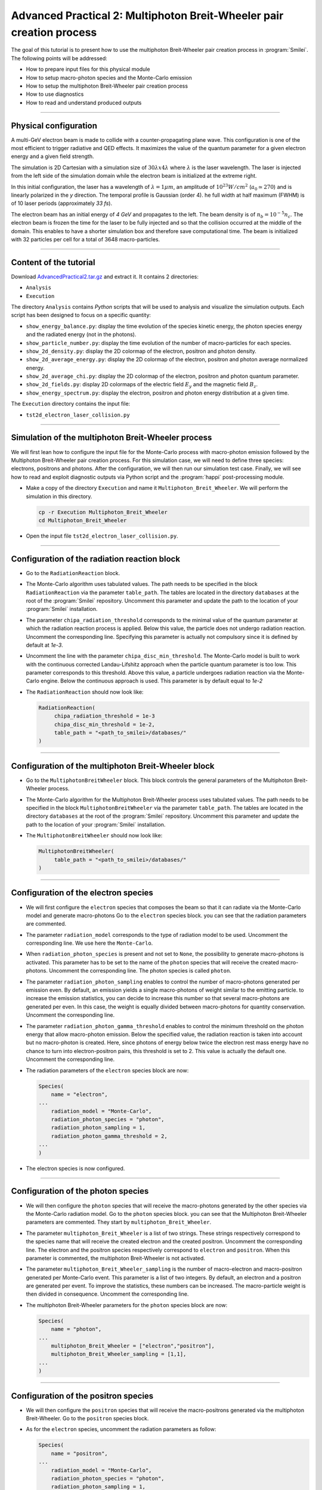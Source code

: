 Advanced Practical 2: Multiphoton Breit-Wheeler pair creation process
-------------------------------------------------------------------------------

The goal of this tutorial is to present how to use the multiphoton Breit-Wheeler
pair creation process in :program:`Smilei`.
The following points will be addressed:

* How to prepare input files for this physical module
* How to setup macro-photon species and the Monte-Carlo emission
* How to setup the multiphoton Breit-Wheeler pair creation process
* How to use diagnostics
* How to read and understand produced outputs

----

Physical configuration
^^^^^^^^^^^^^^^^^^^^^^^^

A multi-GeV electron beam is made to collide with a counter-propagating plane wave.
This configuration is one of the most efficient to trigger radiative and QED effects.
It maximizes the value of the quantum parameter for a given electron energy and a
given field strength.

The simulation is 2D Cartesian with a simulation size of :math:`30 \lambda x 4 \lambda`
where :math:`\lambda` is the laser wavelength. The laser is injected from the left side
of the simulation domain while the electron beam is initialized at the extreme right.

In this initial configuration, the laser has a wavelength of :math:`\lambda = 1 \mu m`,
an amplitude of :math:`10^{23} W/cm^2` (:math:`a_0 \simeq 270`) and is linearly
polarized in the `y` direction. The temporal profile is Gaussian (order 4). 
he full width at half maximum (FWHM) is of 10 laser periods (approximately `33 fs`).

The electron beam has an initial energy of `4 GeV` and propagates to the left.
The beam density is of :math:`n_b = 10^{-5} n_c`. The electron beam is frozen the
time for the laser to be fully injected and so that the collision occurred at
the middle of the domain. This enables to have a shorter simulation box and
therefore save computational time. The beam is initialized with 32 particles
per cell for a total of 3648 macro-particles.

----

Content of the tutorial
^^^^^^^^^^^^^^^^^^^^^^^^

Download `AdvancedPractical2.tar.gz <AdvancedPractical2.tar.gz>`_ and extract it.
It contains 2 directories:

* ``Analysis``
* ``Execution``

The directory ``Analysis`` contains `Python` scripts that will be used to analysis
and visualize the simulation outputs. Each script has been designed to focus on a
specific quantity:

* ``show_energy_balance.py``: display the time evolution of the species kinetic energy,
  the photon species energy and the radiated energy (not in the photons).
* ``show_particle_number.py``: display the time evolution of the number of macro-particles
  for each species.
* ``show_2d_density.py``: display the 2D colormap of the electron, positron and photon density.
* ``show_2d_average_energy.py``: display the 2D colormap of the electron, positron and
  photon average normalized energy.
* ``show_2d_average_chi.py``: display the 2D colormap of the electron, positron and
  photon quantum parameter.
* ``show_2d_fields.py``: display 2D colormaps  of the electric field :math:`E_y`
  and the magnetic field :math:`B_z`.
* ``show_energy_spectrum.py``: display the electron, positron and photon energy
  distribution at a given time.

The ``Execution`` directory contains the input file:

* ``tst2d_electron_laser_collision.py``

----

Simulation of the multiphoton Breit-Wheeler process
^^^^^^^^^^^^^^^^^^^^^^^^^^^^^^^^^^^^^^^^^^^^^^^^^^^^^^^^^^^^

We will first lean how to configure the input file for the Monte-Carlo process
with macro-photon emission followed by the Multiphoton Breit-Wheeler
pair creation process.
For this simulation case, we will need to define three species: electrons, positrons and photons.
After the configuration, we will then run our simulation test case.
Finally, we will see how to read and exploit diagnostic outputs via Python script
and the :program:`happi` post-processing module.

* Make a copy of the directory ``Execution`` and name it
  ``Multiphoton_Breit_Wheeler``. We will perform the simulation in this directory.

  .. code-block:: bash
  
    cp -r Execution Multiphoton_Breit_Wheeler
    cd Multiphoton_Breit_Wheeler


* Open the input file ``tst2d_electron_laser_collision.py``.

----

Configuration of the radiation reaction block
^^^^^^^^^^^^^^^^^^^^^^^^^^^^^^^^^^^^^^^^^^^^^^^^

* Go to the ``RadiationReaction`` block.

* The Monte-Carlo algorithm uses tabulated values.
  The path needs to be specified in the block ``RadiationReaction`` via the parameter ``table_path``.
  The tables are located in the directory ``databases`` at the root of the :program:`Smilei` repository.
  Uncomment this parameter and update the path to the location of your :program:`Smilei` installation.

* The parameter ``chipa_radiation_threshold`` corresponds to the minimal value
  of the quantum parameter at which the radiation reaction process is applied.
  Below this value, the particle does not undergo radiation reaction.
  Uncomment the corresponding line.
  Specifying this parameter is actually not compulsory since it is defined by default at `1e-3`.

* Uncomment the line with the parameter ``chipa_disc_min_threshold``.
  The Monte-Carlo model is built to work with
  the continuous corrected Landau-Lifshitz approach when the particle quantum parameter is too low.
  This parameter corresponds to this threshold.
  Above this value, a particle undergoes radiation reaction via the Monte-Carlo engine.
  Below the continuous approach is used.
  This parameter is by default equal to `1e-2`

* The ``RadiationReaction`` should now look like:

  .. code-block:: python
  
    RadiationReaction(
         chipa_radiation_threshold = 1e-3
         chipa_disc_min_threshold = 1e-2,
         table_path = "<path_to_smilei>/databases/"
    )


----

Configuration of the multiphoton Breit-Wheeler block
^^^^^^^^^^^^^^^^^^^^^^^^^^^^^^^^^^^^^^^^^^^^^^^^^^^^^^^^^^^^^^^^^^^^^^^^

* Go to the ``MultiphotonBreitWheeler`` block.
  This block controls the general parameters of the Multiphoton Breit-Wheeler process.

* The Monte-Carlo algorithm for the Multiphoton Breit-Wheeler process uses tabulated values.
  The path needs to be specified in the block ``MultiphotonBreitWheeler`` via the parameter ``table_path``.
  The tables are located in the directory ``databases`` at the root of the :program:`Smilei` repository.
  Uncomment this parameter and update the path to the location of your :program:`Smilei` installation.

* The ``MultiphotonBreitWheeler`` should now look like:

  .. code-block:: python
  
    MultiphotonBreitWheeler(
         table_path = "<path_to_smilei>/databases/"
    )

----

Configuration of the electron species
^^^^^^^^^^^^^^^^^^^^^^^^^^^^^^^^^^^^^^^^^^^^^^^^

* We will first configure the ``electron`` species that composes the beam so that
  it can radiate via the Monte-Carlo model and generate macro-photons
  Go to the ``electron`` species block. you can see that the radiation parameters
  are commented.

* The parameter ``radiation_model`` corresponds to the type of radiation model to be used.
  Uncomment the corresponding line. We use here the ``Monte-Carlo``.

* When ``radiation_photon_species`` is present and not set to ``None``,
  the possibility to generate macro-photons is activated. This parameter has to be set to
  the name of the ``photon`` species that will receive the created macro-photons.
  Uncomment the corresponding line. The photon species is called ``photon``.

* The parameter ``radiation_photon_sampling`` enables to control the number of
  macro-photons generated per emission even. By default, an emission yields a
  single macro-photons of weight similar to the emitting particle. to increase
  the emission statistics, you can decide to increase this number so that several
  macro-photons are generated per even. In this case, the weight is equally
  divided between macro-photons for quantity conservation.
  Uncomment the corresponding line.

* The parameter ``radiation_photon_gamma_threshold`` enables to control the
  minimum threshold on the photon energy that allow macro-photon emission.
  Below the specified value, the radiation reaction is taken into account
  but no macro-photon is created.
  Here, since photons of energy below twice the electron rest mass energy have
  no chance to turn into electron-positron pairs, this threshold is set to 2.
  This value is actually the default one.
  Uncomment the corresponding line.

* The radiation parameters of the ``electron`` species block are now:

  .. code-block:: python
  
    Species(
        name = "electron",
    ...
        radiation_model = "Monte-Carlo",
        radiation_photon_species = "photon",
        radiation_photon_sampling = 1,
        radiation_photon_gamma_threshold = 2,
    ...
    )


* The electron species is now configured.

----

Configuration of the photon species
^^^^^^^^^^^^^^^^^^^^^^^^^^^^^^^^^^^^^^^^^^^^^^^^

* We will then configure the ``photon`` species that will receive the macro-photons
  generated by the other species via the Monte-Carlo radiation model.
  Go to the ``photon`` species block. you can see that the Multiphoton
  Breit-Wheeler parameters are commented. They start by ``multiphoton_Breit_Wheeler``.

* The parameter ``multiphoton_Breit_Wheeler`` is a list of two strings.
  These strings respectively correspond
  to the species name that will receive the created electron and the created positron.
  Uncomment the corresponding line.
  The electron and the positron species respectively correspond to ``electron`` and ``positron``.
  When this parameter is commented, the multiphoton Breit-Wheeler is not activated.

* The parameter ``multiphoton_Breit_Wheeler_sampling`` is the number of
  macro-electron and macro-positron generated per Monte-Carlo event.
  This parameter is a list of two integers.
  By default, an electron and a positron are generated per event.
  To improve the statistics, these numbers can be increased.
  The macro-particle weight is then divided in consequence.
  Uncomment the corresponding line.

* The multiphoton Breit-Wheeler parameters for the ``photon`` species block are now:

  .. code-block:: python
  
    Species(
        name = "photon",
    ...
        multiphoton_Breit_Wheeler = ["electron","positron"],
        multiphoton_Breit_Wheeler_sampling = [1,1],
    ...
    )


----

Configuration of the positron species
^^^^^^^^^^^^^^^^^^^^^^^^^^^^^^^^^^^^^^^^^^^^^^^^

* We will then configure the ``positron`` species that will receive the macro-positrons
  generated via the multiphoton Breit-Wheeler.
  Go to the ``positron`` species block.

* As for the ``electron`` species, uncomment the radiation parameters as follow:

  .. code-block:: python
  
    Species(
        name = "positron",
    ...
        radiation_model = "Monte-Carlo",
        radiation_photon_species = "photon",
        radiation_photon_sampling = 1,
        radiation_photon_gamma_threshold = 2,
    ...
    )


The positrons will also radiate with the Monte-Carlo model.

----

Presentation of the diagnostics
^^^^^^^^^^^^^^^^^^^^^^^^^^^^^^^^^^^^^^^^^^^^^^^^

Several diagnostics are defined in the input file.

* Time-evolution of scalar quantities are configured via the ``DiagScalar`` block.
  Here, output of the radiated energy (not including the macro-photons)
  is requested via ``Urad``. ``Ukin_<species>`` corresponds to the kinetic energy of ``<species>``
  (total energy for the photons). ``Ntot_<species>`` is the number of macro-particles.

  .. code-block:: python
  
    DiagScalar(
        every = 10,
        vars=['Uelm','Ukin','Utot','Uexp','Ubal',
              'Urad',
              'Ukin_electron',
              'Ukin_positron',
              'Ukin_photon',
              'Ntot_electron',
              'Ntot_positron',
              'Ntot_photon']
    )


* The field grids are damped every 500 iterations via the block ``DiagFields``.

* The ``DiagParticleBinning`` blocks enable to project the particle
  quantities on specified multidimensional grids.
  There are 4 types of diagnostics configured in the input file for each species:
  
  - 1. the species `weight` distribution
  - 2. the kinetic energy times the weight (``weight_ekin``)
  - 3. the quantum parameter time the weight (``weight_chi``)
  - 4. the species energy distribution
  
  The particle binning diagnostics are damped every 500 iterations.

----

Simulation analysis
^^^^^^^^^^^^^^^^^^^^^^^^

After you have run the simulation, you may start analyzing its results.

* Let us first analyze the time-evolution of the number of macro-particles
  in the simulation.
  Copy the file ``Analysis/show_particle_number.py`` in the working directory:
  
  .. code-block:: bash
  
    cp ../Analysis/show_particle_number.py .


  Run the script using iPython:

  .. code-block:: bash
  
    ipython
    run show_particle_number.py


* You should obtain the following graph:

  .. image:: _extra/particle_number.png

  When the laser starts to interact with the electron beam around :math:`t = 230 \omega_r^{-1}`,
  the number of macro-photons rises rapidly due thanks to
  the Monte-Carlo radiation model.
  Later, these photons start to decay into electron-positron pairs
  via the multiphoton Breit-Wheeler.
  We can observe an increase of the number of macro-electrons and macro-positrons
  from :math:`t = 235 \omega_r^{-1}`

* Copy the file ``Analysis/show_energy_balance.py`` in the working directory
  and run the script:
  
  .. code-block:: bash
  
    cp ../Analysis/show_energy_balance.py .
    ipython
    run show_energy_balance.py


* You should obtain the following graph:

  .. image:: _extra/energy_balance.png

* We will now use the particle binning diagnostics.
  Copy the file ``Analysis/show_2d_average_energy.py`` in the working directory
  and run the script:
  
  .. code-block:: bash
  
    cp ../Analysis/show_2d_average_energy.py .
    ipython
    run show_2d_average_energy.py


  You should obtain the following graph:
  
  .. image:: _extra/2d_average_energy_it5500.png

  From the top to the bottom, you have respectively the electron, positron
  normalized kinetic energy and the photon normalized energy.

* Open the script ``show_2d_average_energy.py``. In the section `Parameters`,
  you can play with the parameter ``timestep`` that plot the species average energy
  at different iteration. Rerun the script at different timesteps.

  .. code-block:: python
  
    # ______________________________________________________________________________
    # Parameters
    
    # Path to the simulation directory
    path = "./"
    
    # Time step for the diagnotics
    timestep = 5500


  Observe the evolution of the different species energy all along the simulation.

* We will now do the same thing for the weight (normalized local density).
  Copy the file ``Analysis/show_2d_density.py`` in the working directory
  and run the script:
  
  .. code-block:: bash
  
    cp ../Analysis/show_2d_density.py .
    ipython
    run show_2d_density.py


  You should obtain the following figure:
  
  .. image:: _extra/2d_density_it5500.png

  Change the ``timestep`` parameter to see how the beam shape evolves during
  the simulation and how the positron are created.

* We can also look at the quantum parameter.
  Copy the file ``Analysis/show_2d_average_chi.py`` in the working directory
  and run the script:
  
  .. code-block:: bash
  
    cp ../Analysis/show_2d_average_chi.py .
    ipython
    run show_2d_average_chi.py


  You should obtain the following figure:
  
  .. image:: _extra/2d_average_chi_it5500.png

  The maximal value of the quantum parameter is printed in the terminal.
  Change the ``timestep`` parameter to see how the electron, positron and photon
  average quantum parameter evolve during
  the simulation.

* To get an idea of where in the laser field the beam is located,
  you can use the script ``Analysis/show_2d_fields.py``
  Copy and run it:
  
  .. code-block:: bash
  
    cp ../Analysis/show_2d_fields.py .
    ipython
    run show_2d_fields.py


  You should obtain the following figure:
  
  .. image:: _extra/2d_fields_it5500.png

  Change the ``timestep`` parameter as for the particle binning diagnostics.

* Finally, we want to analysis the final energy spectra of the species.
  For this aim, copy the script ``Analysis/show_energy_spectrum.py`` and run it.

  .. code-block:: bash
  
    cp ../Analysis/show_energy_spectrum.py .
    ipython
    run show_energy_spectrum


  You should obtain the following figure:
  
  .. image:: _extra/energy_spectrum_it8000.png


----

To go beyond
^^^^^^^^^^^^^^^^^^^^^^^^

* **Optional exercice:** Change the laser and electron beam properties to see
  how it affects the beam energy loss and the production of electron-positron pairs.

* **Optional exercice:** Use the same input file to build a similar case in 3D.
  You will have to increase the number of nodes.
  Use a focused laser pulse instead a place wave and see how the pulse waist
  affect the interaction (final positron energy, beam divergence...).

* **Optional exercice:** Activate the load balancing and change the number of
  patches to see how it affects the performances.
